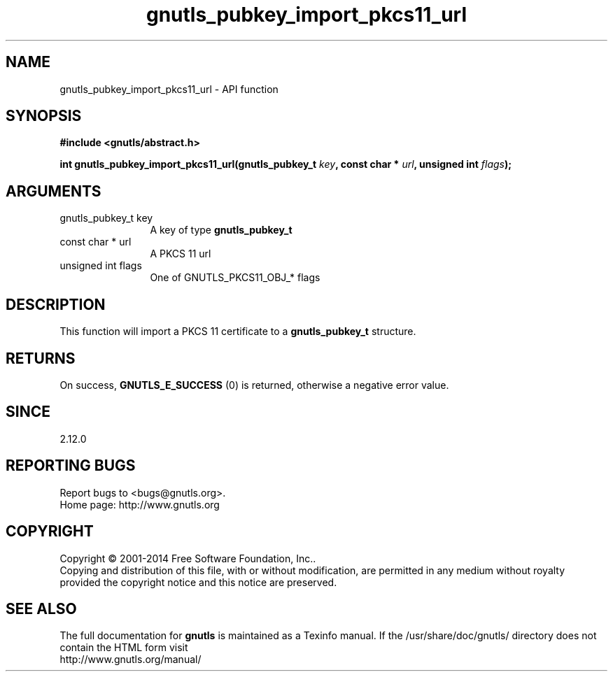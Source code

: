 .\" DO NOT MODIFY THIS FILE!  It was generated by gdoc.
.TH "gnutls_pubkey_import_pkcs11_url" 3 "3.3.10" "gnutls" "gnutls"
.SH NAME
gnutls_pubkey_import_pkcs11_url \- API function
.SH SYNOPSIS
.B #include <gnutls/abstract.h>
.sp
.BI "int gnutls_pubkey_import_pkcs11_url(gnutls_pubkey_t " key ", const char * " url ", unsigned int " flags ");"
.SH ARGUMENTS
.IP "gnutls_pubkey_t key" 12
A key of type \fBgnutls_pubkey_t\fP
.IP "const char * url" 12
A PKCS 11 url
.IP "unsigned int flags" 12
One of GNUTLS_PKCS11_OBJ_* flags
.SH "DESCRIPTION"
This function will import a PKCS 11 certificate to a \fBgnutls_pubkey_t\fP
structure.
.SH "RETURNS"
On success, \fBGNUTLS_E_SUCCESS\fP (0) is returned, otherwise a
negative error value.
.SH "SINCE"
2.12.0
.SH "REPORTING BUGS"
Report bugs to <bugs@gnutls.org>.
.br
Home page: http://www.gnutls.org

.SH COPYRIGHT
Copyright \(co 2001-2014 Free Software Foundation, Inc..
.br
Copying and distribution of this file, with or without modification,
are permitted in any medium without royalty provided the copyright
notice and this notice are preserved.
.SH "SEE ALSO"
The full documentation for
.B gnutls
is maintained as a Texinfo manual.
If the /usr/share/doc/gnutls/
directory does not contain the HTML form visit
.B
.IP http://www.gnutls.org/manual/
.PP
